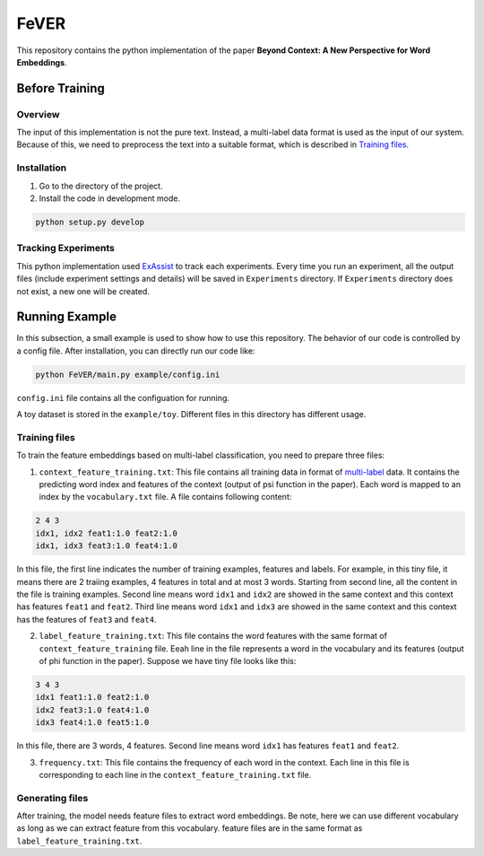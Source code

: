 FeVER
=====

This repository contains the python implementation of the paper **Beyond Context: A New Perspective for Word Embeddings**.

Before Training
---------------

Overview
~~~~~~~~

The input of this implementation is not the pure text.
Instead, a multi-label data format is used as the input of our system.
Because of this, we need to preprocess the text into a suitable format, which is described in `Training files`_.

Installation
~~~~~~~~~~~~

1. Go to the directory of the project.
2. Install the code in development mode.

.. code:: console

    python setup.py develop


Tracking Experiments
~~~~~~~~~~~~~~~~~~~~

This python implementation used ExAssist_ to track each experiments.
Every time you run an experiment, all the output files (include experiment settings and details) will be saved in ``Experiments`` directory. If ``Experiments`` directory does not exist, a new one will be created.

Running Example
---------------

In this subsection, a small example is used to show how to use this repository.
The behavior of our code is controlled by a config file.
After installation, you can directly run our code like:

.. code:: console

    python FeVER/main.py example/config.ini

``config.ini`` file contains all the configuation for running.

A toy dataset is stored in the ``example/toy``.
Different files in this directory has different usage.

Training files
~~~~~~~~~~~~~~

To train the feature embeddings based on multi-label classification, you need to prepare three files:

1. ``context_feature_training.txt``: This file contains all training data in
   format of multi-label_ data. It contains the predicting word index and
   features of the context (output of psi function in the paper). Each word is
   mapped to an index by the ``vocabulary.txt`` file. A file contains following
   content:

.. code:: console

    2 4 3
    idx1, idx2 feat1:1.0 feat2:1.0
    idx1, idx3 feat3:1.0 feat4:1.0

In this file, the first line indicates the number of training examples,
features and labels.  For example, in this tiny file, it means there are 2
traiing examples, 4 features in total and at most 3 words.
Starting from second line, all the content in the file is training examples.
Second line means word ``idx1`` and ``idx2`` are showed in
the same context and this context has features ``feat1`` and ``feat2``.
Third line means word ``idx1`` and ``idx3`` are showed in the same context and
this context has the features of ``feat3`` and ``feat4``.


2. ``label_feature_training.txt``: This file contains the word features with
   the same format of ``context_feature_training`` file. Eeah line in the file
   represents a word in the vocabulary and its features (output of phi
   function in the paper). Suppose we have tiny file looks like this:

.. code:: console

    3 4 3
    idx1 feat1:1.0 feat2:1.0
    idx2 feat3:1.0 feat4:1.0
    idx3 feat4:1.0 feat5:1.0

In this file, there are 3 words, 4 features. Second line means word ``idx1`` has features ``feat1`` and ``feat2``.

3. ``frequency.txt``: This file contains the frequency of each word in the context. Each line in this file is corresponding to each line in the ``context_feature_training.txt`` file.


Generating files
~~~~~~~~~~~~~~~~

After training, the model needs feature files to extract word embeddings.
Be note, here we can use different vocabulary as long as we can extract feature
from this vocabulary.
feature files are in the same format as ``label_feature_training.txt``.

.. _ExAssist: https://exassist.readthedocs.io/en/latest/
.. _multi-label: http://manikvarma.org/downloads/XC/XMLRepository.html

